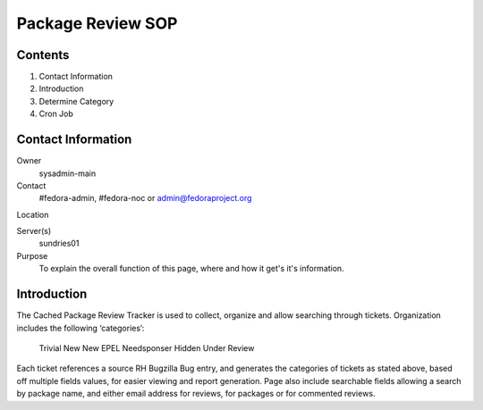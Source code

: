 .. title: Package Review SOP
.. slug: pkg-review
.. date: 2017-03-17
.. taxonomy: Contributors/Infrastructure

==================
Package Review SOP
==================

Contents
========

1. Contact Information
2. Introduction
3. Determine Category
4. Cron Job

Contact Information
===================

Owner
	sysadmin-main
Contact
	#fedora-admin, #fedora-noc or admin@fedoraproject.org	
Location

Server(s)
	sundries01
Purpose
	To explain the overall function of this page, where and how it get's it's information.

Introduction
============

The Cached Package Review Tracker is used to collect, organize and allow searching through tickets. 
Organization includes the following ‘categories’:
	Trivial
	New
	New EPEL
	Needsponser
	Hidden
	Under Review
Each ticket references a source RH Bugzilla Bug entry, and generates the categories of tickets as 
stated above, based off multiple fields values, for easier viewing and report generation.  
Page also include searchable fields allowing a search by package name, and either email address 
for reviews, for packages or for commented reviews.
	